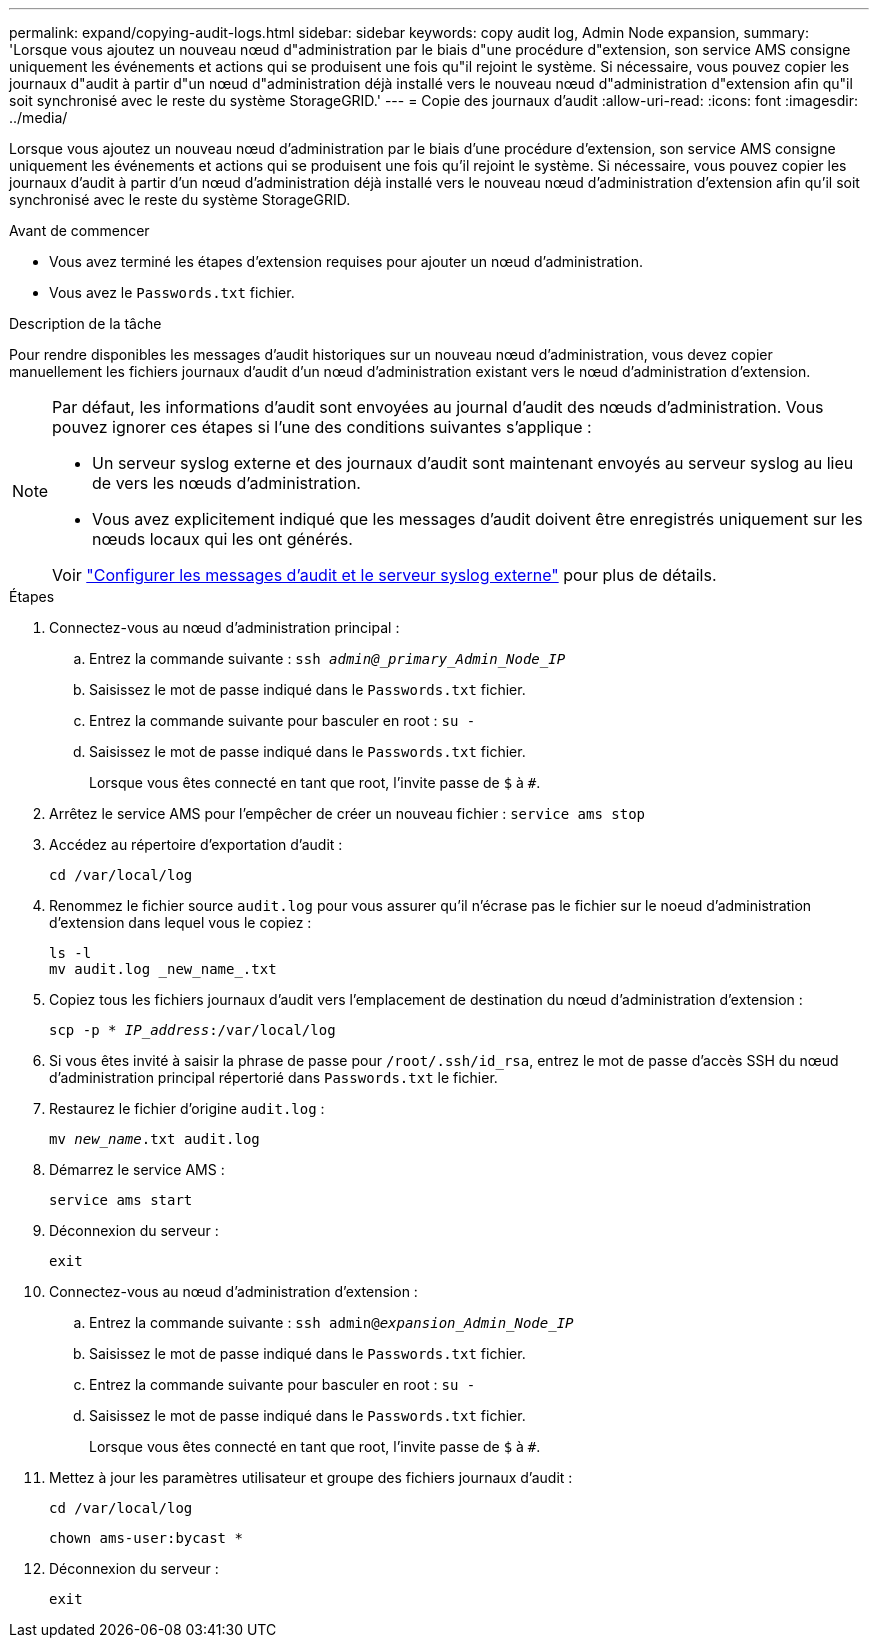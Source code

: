 ---
permalink: expand/copying-audit-logs.html 
sidebar: sidebar 
keywords: copy audit log, Admin Node expansion, 
summary: 'Lorsque vous ajoutez un nouveau nœud d"administration par le biais d"une procédure d"extension, son service AMS consigne uniquement les événements et actions qui se produisent une fois qu"il rejoint le système. Si nécessaire, vous pouvez copier les journaux d"audit à partir d"un nœud d"administration déjà installé vers le nouveau nœud d"administration d"extension afin qu"il soit synchronisé avec le reste du système StorageGRID.' 
---
= Copie des journaux d'audit
:allow-uri-read: 
:icons: font
:imagesdir: ../media/


[role="lead"]
Lorsque vous ajoutez un nouveau nœud d'administration par le biais d'une procédure d'extension, son service AMS consigne uniquement les événements et actions qui se produisent une fois qu'il rejoint le système. Si nécessaire, vous pouvez copier les journaux d'audit à partir d'un nœud d'administration déjà installé vers le nouveau nœud d'administration d'extension afin qu'il soit synchronisé avec le reste du système StorageGRID.

.Avant de commencer
* Vous avez terminé les étapes d'extension requises pour ajouter un nœud d'administration.
* Vous avez le `Passwords.txt` fichier.


.Description de la tâche
Pour rendre disponibles les messages d'audit historiques sur un nouveau nœud d'administration, vous devez copier manuellement les fichiers journaux d'audit d'un nœud d'administration existant vers le nœud d'administration d'extension.

[NOTE]
====
Par défaut, les informations d'audit sont envoyées au journal d'audit des nœuds d'administration. Vous pouvez ignorer ces étapes si l'une des conditions suivantes s'applique :

* Un serveur syslog externe et des journaux d'audit sont maintenant envoyés au serveur syslog au lieu de vers les nœuds d'administration.
* Vous avez explicitement indiqué que les messages d'audit doivent être enregistrés uniquement sur les nœuds locaux qui les ont générés.


Voir link:../monitor/configure-audit-messages.html["Configurer les messages d'audit et le serveur syslog externe"] pour plus de détails.

====
.Étapes
. Connectez-vous au nœud d'administration principal :
+
.. Entrez la commande suivante : `ssh _admin@_primary_Admin_Node_IP_`
.. Saisissez le mot de passe indiqué dans le `Passwords.txt` fichier.
.. Entrez la commande suivante pour basculer en root : `su -`
.. Saisissez le mot de passe indiqué dans le `Passwords.txt` fichier.
+
Lorsque vous êtes connecté en tant que root, l'invite passe de `$` à `#`.



. Arrêtez le service AMS pour l'empêcher de créer un nouveau fichier : `service ams stop`
. Accédez au répertoire d'exportation d'audit :
+
`cd /var/local/log`

. Renommez le fichier source `audit.log` pour vous assurer qu'il n'écrase pas le fichier sur le noeud d'administration d'extension dans lequel vous le copiez :
+
[listing]
----
ls -l
mv audit.log _new_name_.txt
----
. Copiez tous les fichiers journaux d'audit vers l'emplacement de destination du nœud d'administration d'extension :
+
`scp -p * _IP_address_:/var/local/log`

. Si vous êtes invité à saisir la phrase de passe pour `/root/.ssh/id_rsa`, entrez le mot de passe d'accès SSH du nœud d'administration principal répertorié dans `Passwords.txt` le fichier.
. Restaurez le fichier d'origine `audit.log` :
+
`mv _new_name_.txt audit.log`

. Démarrez le service AMS :
+
`service ams start`

. Déconnexion du serveur :
+
`exit`

. Connectez-vous au nœud d'administration d'extension :
+
.. Entrez la commande suivante : `ssh admin@_expansion_Admin_Node_IP_`
.. Saisissez le mot de passe indiqué dans le `Passwords.txt` fichier.
.. Entrez la commande suivante pour basculer en root : `su -`
.. Saisissez le mot de passe indiqué dans le `Passwords.txt` fichier.
+
Lorsque vous êtes connecté en tant que root, l'invite passe de `$` à `#`.



. Mettez à jour les paramètres utilisateur et groupe des fichiers journaux d'audit :
+
`cd /var/local/log`

+
`chown ams-user:bycast *`

. Déconnexion du serveur :
+
`exit`


